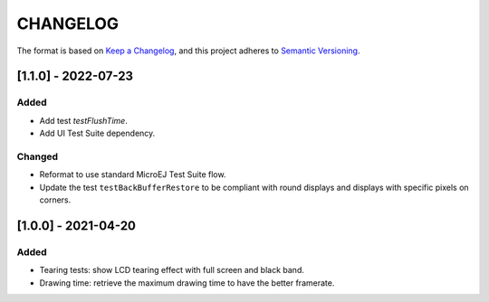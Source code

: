 CHANGELOG
=========

The format is based on `Keep a
Changelog <https://keepachangelog.com/en/1.0.0/>`__, and this project
adheres to `Semantic
Versioning <https://semver.org/spec/v2.0.0.html>`__.


.. _110--Unreleased:

[1.1.0] - 2022-07-23
--------------------

Added
~~~~~

- Add test `testFlushTime`.
- Add UI Test Suite dependency.

Changed
~~~~~~~

- Reformat to use standard MicroEJ Test Suite flow.
- Update the test ``testBackBufferRestore`` to be compliant with round displays and displays with specific pixels on corners.

.. _100---2021-04-20:

[1.0.0] - 2021-04-20
--------------------

Added
~~~~~

-  Tearing tests: show LCD tearing effect with full screen and black band.
-  Drawing time: retrieve the maximum drawing time to have the better framerate.

..
    Copyright 2021-2022 MicroEJ Corp. All rights reserved.
    Use of this source code is governed by a BSD-style license that can be found with this software.

